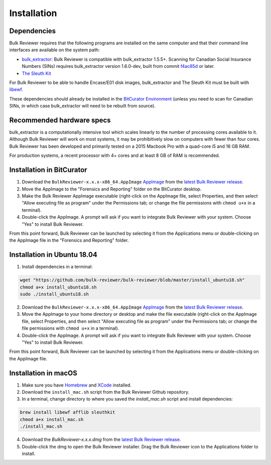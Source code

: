 Installation
=============

Dependencies
------------
Bulk Reviewer requires that the following programs are installed on the same computer and that their command line interfaces are available on the system path:

* `bulk_extractor <https://github.com/simsong/bulk_extractor/>`_: Bulk Reviewer is compatible with bulk_extractor 1.5.5+. Scanning for Canadian Social Insurance Numbers (SINs) requires bulk_extractor version 1.6.0-dev, built from commit `f4ac85d <https://github.com/simsong/bulk_extractor/commit/f4ac85d84c5d5d5aee868234acee527695727344/>`_ or later.
* `The Sleuth Kit <https://github.com/sleuthkit/sleuthkit/>`_

For Bulk Reviewer to be able to handle Encase/E01 disk images, bulk_extractor and The Sleuth Kit must be built with `libewf <https://github.com/libyal/libewf/>`_.

These dependencies should already be installed in the `BitCurator Environment <https://confluence.educopia.org/display/BC/BitCurator+Environment/>`_ (unless you need to scan for Canadian SINs, in which case bulk_extractor will need to be rebuilt from source).

Recommended hardware specs
--------------------------
bulk_extractor is a computationally intensive tool which scales linearly to the number of processing cores available to it. Although Bulk Reviewer will work on most systems, it may be prohibitively slow on computers with fewer than four cores. Bulk Reviewer has been developed and primarily tested on a 2015 Macbook Pro with a quad-core i5 and 16 GB RAM.

For production systems, a recent processor with 4+ cores and at least 8 GB of RAM is recommended.


Installation in BitCurator
--------------------------

1. Download the ``BulkReviewer-x.x.x-x86_64.AppImage`` `AppImage <https://appimage.org/>`_ from the `latest Bulk Reviewer release <https://github.com/bulk-reviewer/bulk-reviewer/releases/>`_.

2. Move the AppImage to the "Forensics and Reporting" folder on the BitCurator desktop.

3. Make the Bulk Reviewer AppImage executable (right-click on the AppImage file, select Properties, and then select "Allow executing file as program" under the Permissions tab; or change the file permissions with ``chmod u+x`` in a terminal).

4. Double-click the AppImage. A prompt will ask if you want to integrate Bulk Reviewer with your system. Choose "Yes" to install Bulk Reviewer.

From this point forward, Bulk Reviewer can be launched by selecting it from the Applications menu or double-clicking on the AppImage file in the "Forensics and Reporting" folder.

Installation in Ubuntu 18.04
----------------------------

1. Install dependencies in a terminal:

.. code-block:: none

    wget "https://github.com/bulk-reviewer/bulk-reviewer/blob/master/install_ubuntu18.sh"
    chmod a+x install_ubuntu18.sh
    sudo ./install_ubuntu18.sh

2. Download the ``BulkReviewer-x.x.x-x86_64.AppImage`` `AppImage <https://appimage.org/>`_ from the `latest Bulk Reviewer release <https://github.com/bulk-reviewer/bulk-reviewer/releases/>`_.

3. Move the AppImage to your home directory or desktop and make the file executable (right-click on the AppImage file, select Properties, and then select "Allow executing file as program" under the Permissions tab; or change the file permissions with ``chmod u+x`` in a terminal).

4. Double-click the AppImage. A prompt will ask if you want to integrate Bulk Reviewer with your system. Choose "Yes" to install Bulk Reviewer.

From this point forward, Bulk Reviewer can be launched by selecting it from the Applications menu or double-clicking on the AppImage file.

Installation in macOS
---------------------

1. Make sure you have `Homebrew <https://brew.sh/>`_ and `XCode <https://developer.apple.com/xcode/>`_ installed.

2. Download the ``install_mac.sh`` script from the Bulk Reviewer Github repository.

3. In a terminal, change directory to where you saved the `install_mac.sh` script and install dependencies:

.. code-block:: none

    brew install libewf afflib sleuthkit
    chmod a+x install_mac.sh
    ./install_mac.sh

4. Download the `BulkReviewer-x.x.x.dmg` from the `latest Bulk Reviewer release <https://github.com/bulk-reviewer/bulk-reviewer/releases/>`_.

5. Double-click the dmg to open the Bulk Reviewer installer. Drag the Bulk Reviewer icon to the Applications folder to install.